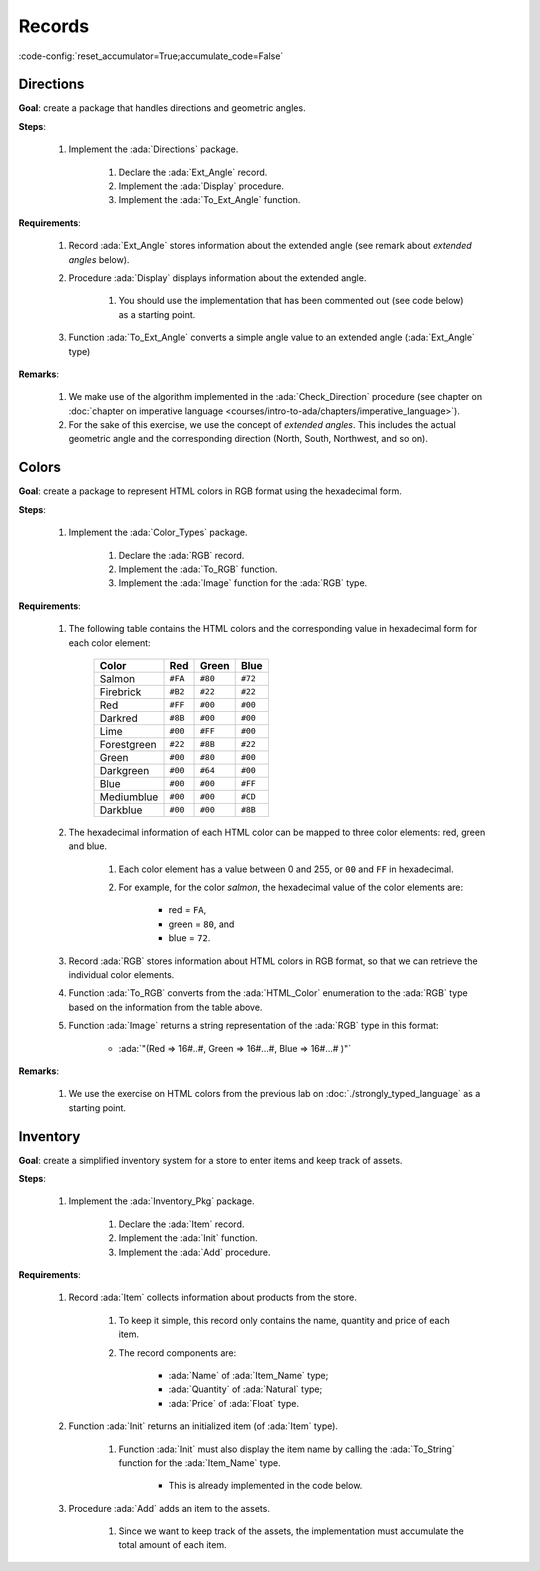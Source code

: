 Records
=======

:code-config:`reset_accumulator=True;accumulate_code=False`

.. role:: ada(code)
   :language: ada

.. role:: c(code)
   :language: c

.. role:: cpp(code)
   :language: c++

Directions
----------

**Goal**: create a package that handles directions and geometric angles.

**Steps**:

    #. Implement the :ada:`Directions` package.

        #. Declare the :ada:`Ext_Angle` record.

        #. Implement the :ada:`Display` procedure.

        #. Implement the :ada:`To_Ext_Angle` function.

**Requirements**:

    #. Record :ada:`Ext_Angle` stores information about the extended angle
       (see remark about *extended angles* below).

    #. Procedure :ada:`Display` displays information about the extended angle.

        #. You should use the implementation that has been commented out (see
           code below) as a starting point.

    #. Function :ada:`To_Ext_Angle` converts a simple angle value to an
       extended angle (:ada:`Ext_Angle` type)

**Remarks**:

    #. We make use of the algorithm implemented in the :ada:`Check_Direction`
       procedure (see chapter on
       :doc:`chapter on imperative language <courses/intro-to-ada/chapters/imperative_language>`).

    #. For the sake of this exercise, we use the concept of *extended angles*.
       This includes the actual geometric angle and the corresponding direction
       (North, South, Northwest, and so on).

.. code:: ada lab=Records.Directions

    --  START LAB IO BLOCK
    in 0:Direction_Chk
    out 0:Angle:  0 => EAST. Angle:  30 => NORTHWEST. Angle:  45 => NORTHWEST. Angle:  90 => NORTH. Angle:  91 => NORTHWEST. Angle:  120 => NORTHWEST. Angle:  180 => WEST. Angle:  250 => SOUTHWEST. Angle:  270 => SOUTH.
    --  END LAB IO BLOCK

    package Directions is

       type Angle_Mod is mod 360;

       type Direction is
         (North,
          Northwest,
          West,
          Southwest,
          South,
          Southeast,
          East);

       function To_Direction (N: Angle_Mod) return Direction;

       --  Include type declaration for Ext_Angle record type:
       --
       --  NOTE: Use the Angle_Mod and Direction types declared above!
       --
       --  type Ext_Angle is [...]
       --

       function To_Ext_Angle (N : Angle_Mod) return Ext_Angle;

       procedure Display (N : Ext_Angle);

    end Directions;

    with Ada.Text_IO; use Ada.Text_IO;

    package body Directions is

       procedure Display (N : Ext_Angle) is
       begin
          --  Uncomment the code below and fill the missing elements
          --
          --  Put_Line ("Angle: "
          --            & Angle_Mod'Image (____)
          --            & " => "
          --            & Direction'Image (____)
          --            & ".");
          null;
       end Display;

       function To_Direction (N : Angle_Mod) return Direction is
       begin
          case N is
             when   0        => return East;
             when   1 ..  89 => return Northwest;
             when  90        => return North;
             when  91 .. 179 => return Northwest;
             when 180        => return West;
             when 181 .. 269 => return Southwest;
             when 270        => return South;
             when 271 .. 359 => return Southeast;
          end case;
       end To_Direction;

       function To_Ext_Angle (N : Angle_Mod) return Ext_Angle is
       begin
          --  Implement the conversion from Angle_Mod to Ext_Angle here!
          --
          --  Hint: you can use a return statement and an aggregate.
          --
          null;
       end To_Ext_Angle;

    end Directions;

    with Ada.Command_Line;  use Ada.Command_Line;
    with Ada.Text_IO;       use Ada.Text_IO;

    with Directions;        use Directions;

    procedure Main is
       type Test_Case_Index is
         (Direction_Chk);

       procedure Check (TC : Test_Case_Index) is
       begin
          case TC is
          when Direction_Chk =>
             Display (To_Ext_Angle (0));
             Display (To_Ext_Angle (30));
             Display (To_Ext_Angle (45));
             Display (To_Ext_Angle (90));
             Display (To_Ext_Angle (91));
             Display (To_Ext_Angle (120));
             Display (To_Ext_Angle (180));
             Display (To_Ext_Angle (250));
             Display (To_Ext_Angle (270));
          end case;
       end Check;

    begin
       if Argument_Count < 1 then
          Put_Line ("ERROR: missing arguments! Exiting...");
          return;
       elsif Argument_Count > 1 then
          Put_Line ("Ignoring additional arguments...");
       end if;

       Check (Test_Case_Index'Value (Argument (1)));
    end Main;

Colors
------

**Goal**: create a package to represent HTML colors in RGB format using the
hexadecimal form.

**Steps**:

    #. Implement the :ada:`Color_Types` package.

        #. Declare the :ada:`RGB` record.

        #. Implement the :ada:`To_RGB` function.

        #. Implement the :ada:`Image` function for the :ada:`RGB` type.

**Requirements**:

    #. The following table contains the HTML colors and the corresponding value
       in hexadecimal form for each color element:

        +-------------+---------+---------+---------+
        | Color       | Red     | Green   | Blue    |
        +=============+=========+=========+=========+
        | Salmon      | ``#FA`` | ``#80`` | ``#72`` |
        +-------------+---------+---------+---------+
        | Firebrick   | ``#B2`` | ``#22`` | ``#22`` |
        +-------------+---------+---------+---------+
        | Red         | ``#FF`` | ``#00`` | ``#00`` |
        +-------------+---------+---------+---------+
        | Darkred     | ``#8B`` | ``#00`` | ``#00`` |
        +-------------+---------+---------+---------+
        | Lime        | ``#00`` | ``#FF`` | ``#00`` |
        +-------------+---------+---------+---------+
        | Forestgreen | ``#22`` | ``#8B`` | ``#22`` |
        +-------------+---------+---------+---------+
        | Green       | ``#00`` | ``#80`` | ``#00`` |
        +-------------+---------+---------+---------+
        | Darkgreen   | ``#00`` | ``#64`` | ``#00`` |
        +-------------+---------+---------+---------+
        | Blue        | ``#00`` | ``#00`` | ``#FF`` |
        +-------------+---------+---------+---------+
        | Mediumblue  | ``#00`` | ``#00`` | ``#CD`` |
        +-------------+---------+---------+---------+
        | Darkblue    | ``#00`` | ``#00`` | ``#8B`` |
        +-------------+---------+---------+---------+

    #. The hexadecimal information of each HTML color can be mapped to three
       color elements: red, green and blue.

        #. Each color element has a value between 0 and 255, or ``00`` and
           ``FF`` in hexadecimal.

        #. For example, for the color *salmon*, the hexadecimal value of the
           color elements are:

            - red = ``FA``,
            - green = ``80``, and
            - blue = ``72``.

    #. Record :ada:`RGB` stores information about HTML colors in RGB format, so
       that we can retrieve the individual color elements.

    #. Function :ada:`To_RGB` converts from the :ada:`HTML_Color` enumeration
       to the :ada:`RGB` type based on the information from the table above.

    #. Function :ada:`Image` returns a string representation of the :ada:`RGB`
       type in this format:

        - :ada:`"(Red => 16#..#, Green => 16#...#, Blue => 16#...# )"`

**Remarks**:

    #. We use the exercise on HTML colors from the previous lab on
       :doc:`./strongly_typed_language` as a starting point.

.. code:: ada lab=Records.Colors

    --  START LAB IO BLOCK
    in 0:HTML_Color_To_RGB
    out 0:SALMON => (Red =>     16#FA#, Green =>     16#80#, Blue =>     16#72#). FIREBRICK => (Red =>     16#B2#, Green =>     16#22#, Blue =>     16#22#). RED => (Red =>     16#FF#, Green =>      16#0#, Blue =>      16#0#). DARKRED => (Red =>     16#8B#, Green =>      16#0#, Blue =>      16#0#). LIME => (Red =>      16#0#, Green =>     16#FF#, Blue =>      16#0#). FORESTGREEN => (Red =>     16#22#, Green =>     16#8B#, Blue =>     16#22#). GREEN => (Red =>      16#0#, Green =>     16#80#, Blue =>      16#0#). DARKGREEN => (Red =>      16#0#, Green =>     16#64#, Blue =>      16#0#). BLUE => (Red =>      16#0#, Green =>      16#0#, Blue =>     16#FF#). MEDIUMBLUE => (Red =>      16#0#, Green =>      16#0#, Blue =>     16#CD#). DARKBLUE => (Red =>      16#0#, Green =>      16#0#, Blue =>     16#8B#).
    --  END LAB IO BLOCK

    package Color_Types is

       type HTML_Color is
         (Salmon,
          Firebrick,
          Red,
          Darkred,
          Lime,
          Forestgreen,
          Green,
          Darkgreen,
          Blue,
          Mediumblue,
          Darkblue);

       function To_Integer (C : HTML_Color) return Integer;

       type Basic_HTML_Color is
         (Red,
          Green,
          Blue);

       function To_HTML_Color (C : Basic_HTML_Color) return HTML_Color;

       subtype Int_Color is Integer range 0 .. 255;

       --  Replace type declaration for RGB record below
       --
       --  - NOTE: Use the Int_Color type declared above!
       --
       --  type RGB is [...]
       --
       type RGB is null record;

       function To_RGB (C : HTML_Color) return RGB;

       function Image (C : RGB) return String;

    end Color_Types;

    with Ada.Integer_Text_IO;

    package body Color_Types is

       function To_Integer (C : HTML_Color) return Integer is
       begin
          case C is
             when Salmon      => return 16#FA8072#;
             when Firebrick   => return 16#B22222#;
             when Red         => return 16#FF0000#;
             when Darkred     => return 16#8B0000#;
             when Lime        => return 16#00FF00#;
             when Forestgreen => return 16#228B22#;
             when Green       => return 16#008000#;
             when Darkgreen   => return 16#006400#;
             when Blue        => return 16#0000FF#;
             when Mediumblue  => return 16#0000CD#;
             when Darkblue    => return 16#00008B#;
          end case;

       end To_Integer;

       function To_HTML_Color (C : Basic_HTML_Color) return HTML_Color is
       begin
          case C is
             when Red   => return Red;
             when Green => return Green;
             when Blue  => return Blue;
          end case;
       end To_HTML_Color;

       function To_RGB (C : HTML_Color) return RGB is
       begin
          --  Implement the conversion from HTML_Color to RGB here!
          --
          return (null record);
       end To_RGB;

       function Image (C : RGB) return String is
          subtype Str_Range is Integer range 1 .. 10;
          SR : String (Str_Range);
          SG : String (Str_Range);
          SB : String (Str_Range);
       begin
          --  Replace argument in the calls to Put below
          --  with the missing elements (red, green, blue)
          --  from the RGB record
          --
          Ada.Integer_Text_IO.Put (To    => SR,
                                   Item  => 0,    --  REPLACE!
                                   Base  => 16);
          Ada.Integer_Text_IO.Put (To    => SG,
                                   Item  => 0,    --  REPLACE!
                                   Base  => 16);
          Ada.Integer_Text_IO.Put (To    => SB,
                                   Item  => 0,    --  REPLACE!
                                   Base  => 16);
          return ("(Red => " & SR
                  & ", Green => " & SG
                  & ", Blue => "  & SB
                  &")");
       end Image;

    end Color_Types;

    with Ada.Command_Line; use Ada.Command_Line;
    with Ada.Text_IO;      use Ada.Text_IO;

    with Color_Types;      use Color_Types;

    procedure Main is
       type Test_Case_Index is
         (HTML_Color_To_RGB);

       procedure Check (TC : Test_Case_Index) is
       begin
          case TC is
             when HTML_Color_To_RGB =>
                for I in HTML_Color'Range loop
                   Put_Line (HTML_Color'Image (I) & " => "
                             & Image (To_RGB (I)) & ".");
                end loop;
          end case;
       end Check;

    begin
       if Argument_Count < 1 then
          Put_Line ("ERROR: missing arguments! Exiting...");
          return;
       elsif Argument_Count > 1 then
          Put_Line ("Ignoring additional arguments...");
       end if;

       Check (Test_Case_Index'Value (Argument (1)));
    end Main;

Inventory
---------

**Goal**: create a simplified inventory system for a store to enter items and
keep track of assets.

**Steps**:

    #. Implement the :ada:`Inventory_Pkg` package.

        #. Declare the :ada:`Item` record.

        #. Implement the :ada:`Init` function.

        #. Implement the :ada:`Add` procedure.

**Requirements**:

    #. Record :ada:`Item` collects information about products from the store.

        #. To keep it simple, this record only contains the name, quantity and
           price of each item.

        #. The record components are:

            - :ada:`Name` of :ada:`Item_Name` type;

            - :ada:`Quantity` of :ada:`Natural` type;

            - :ada:`Price` of :ada:`Float` type.

    #. Function :ada:`Init` returns an initialized item (of :ada:`Item` type).

        #. Function :ada:`Init` must also display the item name by calling the
           :ada:`To_String` function for the :ada:`Item_Name` type.

            - This is already implemented in the code below.

    #. Procedure :ada:`Add` adds an item to the assets.

        #. Since we want to keep track of the assets, the implementation must
           accumulate the total amount of each item.

.. code:: ada lab=Records.Inventory

    --  START LAB IO BLOCK
    in 0:Inventory_Chk
    out 0:Adding item: Ballpoint Pen. Assets: $27.75. Adding item: Oil-based Pen Marker. Assets: $927.75. Adding item: Feather Quill Pen. Assets: $1007.75.
    --  END LAB IO BLOCK

    package Inventory_Pkg is

       type Item_Name is
         (Ballpoint_Pen, Oil_Based_Pen_Marker, Feather_Quill_Pen);

       function To_String (I : Item_Name) return String;

       --  Replace type declaration for Item record:
       --
       type Item is null record;

       function Init (Name     : Item_Name;
                      Quantity : Natural;
                      Price    : Float) return Item;

       procedure Add (Assets : in out Float;
                      I      : Item);

    end Inventory_Pkg;

    with Ada.Text_IO; use Ada.Text_IO;

    package body Inventory_Pkg is

       function To_String (I : Item_Name) return String is
       begin
          case I is
             when Ballpoint_Pen        => return "Ballpoint Pen";
             when Oil_Based_Pen_Marker => return "Oil-based Pen Marker";
             when Feather_Quill_Pen    => return "Feather Quill Pen";
          end case;
       end To_String;

       function Init (Name     : Item_Name;
                      Quantity : Natural;
                      Price    : Float) return Item is
       begin
          Put_Line ("Adding item: " & To_String (Name) & ".");

          --  Replace return statement with the actual record initialization!
          --
          return (null record);
       end Init;

       procedure Add (Assets : in out Float;
                      I      : Item) is
       begin
          --  Implement the function that adds an item to the inventory here!
          --
          null;
       end Add;

    end Inventory_Pkg;

    with Ada.Command_Line;  use Ada.Command_Line;
    with Ada.Text_IO;       use Ada.Text_IO;

    with Inventory_Pkg;     use Inventory_Pkg;

    procedure Main is
       --  Remark: the following line is not relevant.
       F   : array (1 .. 10) of Float := (others => 42.42);

       type Test_Case_Index is
         (Inventory_Chk);

       procedure Display (Assets : Float) is
          package F_IO is new Ada.Text_IO.Float_IO (Float);

          use F_IO;
       begin
          Put ("Assets: $");
          Put (Assets, 1, 2, 0);
          Put (".");
          New_Line;
       end Display;

       procedure Check (TC : Test_Case_Index) is
          I      : Item;
          Assets : Float := 0.0;

          --  Please ignore the following three lines!
          pragma Warnings (Off, "default initialization");
          for Assets'Address use F'Address;
          pragma Warnings (On, "default initialization");
       begin
          case TC is
          when Inventory_Chk =>
             I := Init (Ballpoint_Pen,        185,  0.15);
             Add (Assets, I);
             Display (Assets);

             I := Init (Oil_Based_Pen_Marker, 100,  9.0);
             Add (Assets, I);
             Display (Assets);

             I := Init (Feather_Quill_Pen,      2, 40.0);
             Add (Assets, I);
             Display (Assets);
          end case;
       end Check;

    begin
       if Argument_Count < 1 then
          Put_Line ("ERROR: missing arguments! Exiting...");
          return;
       elsif Argument_Count > 1 then
          Put_Line ("Ignoring additional arguments...");
       end if;

       Check (Test_Case_Index'Value (Argument (1)));
    end Main;

